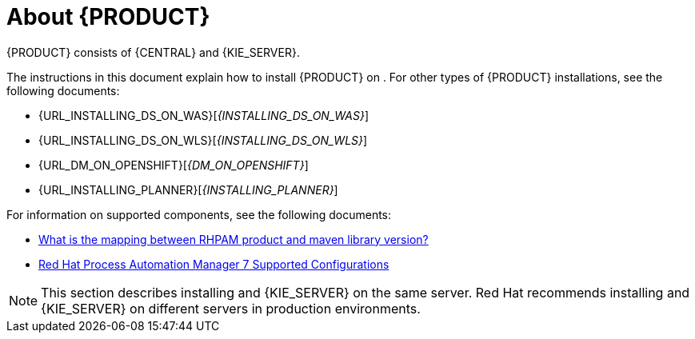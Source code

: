 [id='installing-con_{context}']
= About {PRODUCT} 

ifeval::["{context}" == "install-on-eap"]
{EAP_LONG} ({EAP}) 7.1 is a certified implementation of the Java Enterprise Edition 7 (Java EE 7) full and web profile specifications. {EAP} provides preconfigured options for features such as high availability, clustering, messaging, and distributed caching. It also enables users to write, deploy, and run applications using the various APIs and services that {EAP} provides.
endif::[]
ifeval::["{context}" == "install-on-jws"]
Red Hat JBoss Web Server is an enterprise ready web server designed for medium and large applications, based on Tomcat 8. Red Hat JBoss Web Server provides organizations with a single deployment platform for Java Server Pages (JSP) and Java Servlet technologies, PHP, and CGI.
endif::[]
{PRODUCT} consists of {CENTRAL} and {KIE_SERVER}. 
ifeval::["{context}" == "install-on-jws"]
On a Red Hat JBoss Web Server installation, you can install {KIE_SERVER} and the {CENTRAL} controller. Alternatively, you can run the standalone {CENTRAl} JAR file.
endif::[]

The instructions in this document explain how to install {PRODUCT} on 
ifeval::["{context}" == "install-on-eap"]
{EAP} 7.1
endif::[]
ifeval::["{context}" == "install-on-jws"]
Red Hat JBoss Web Server 3.1
endif::[]
. 
For other types of {PRODUCT} installations, see the following documents:

//ifeval::["{context}" == "install-on-eap"]
//* {URL_INSTALL_ON_JWS}[_{INSTALL_ON_JWS}_]
//endif::[]
ifeval::["{context}" == "install-on-jws"]
* _INSTALLING AND CONFIGURING RED HAT PROCESS AUTOMATION MANAGER ON EAP 7.1_
endif::[]
* {URL_INSTALLING_DS_ON_WAS}[_{INSTALLING_DS_ON_WAS}_]
* {URL_INSTALLING_DS_ON_WLS}[_{INSTALLING_DS_ON_WLS}_]
* {URL_DM_ON_OPENSHIFT}[_{DM_ON_OPENSHIFT}_]
* {URL_INSTALLING_PLANNER}[_{INSTALLING_PLANNER}_]


For information on supported components, see the following documents:

* https://access.redhat.com/solutions/3405361[What is the mapping between RHPAM product and maven library version?]
* https://access.redhat.com/articles/3405381[Red Hat Process Automation Manager 7 Supported Configurations]

[NOTE]
====
This section describes installing 
ifeval::["{context}" == "install-on-eap"]
{CENTRAL} 
endif::[]
ifeval::["{context}" == "install-on-jws"]
the {CENTRAL} controller
endif::[]
and {KIE_SERVER} on the same server. Red Hat recommends installing 
ifeval::["{context}" == "install-on-eap"]
{CENTRAL} 
endif::[]
ifeval::["{context}" == "install-on-jws"]
the {CENTRAL} controller
endif::[]
and {KIE_SERVER} on different servers in production environments.
====
